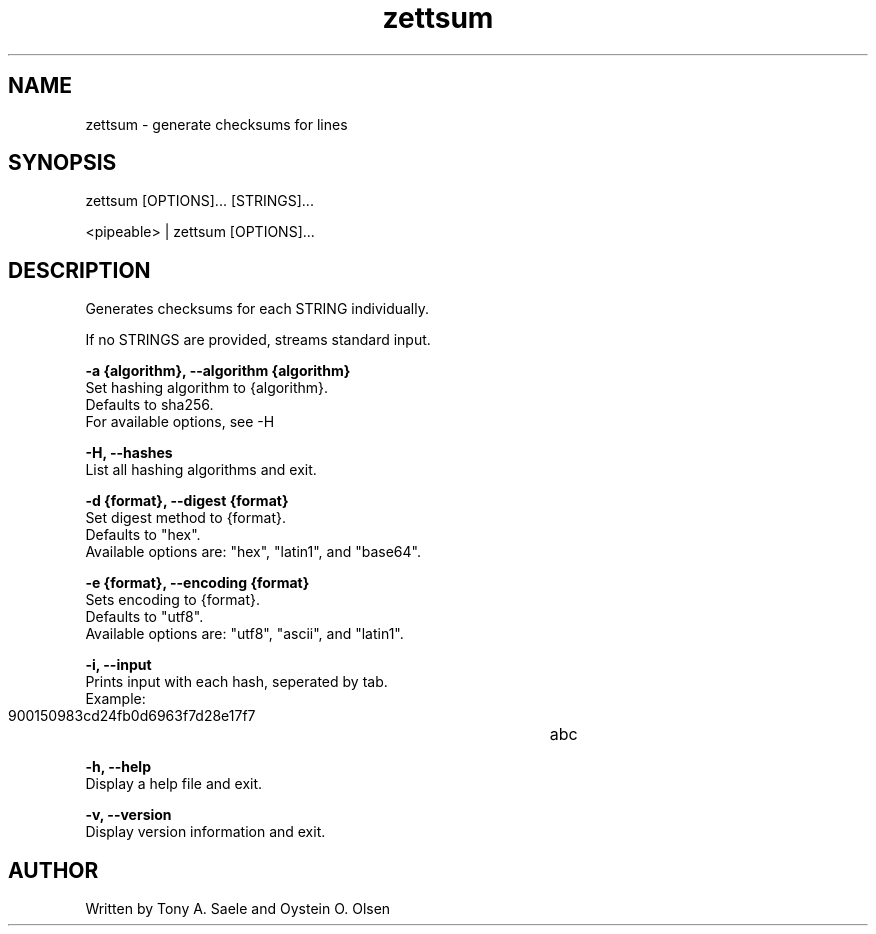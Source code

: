 .TH zettsum 1 "February 2018" "version 1.0"

.SH NAME
zettsum - generate checksums for lines

.SH SYNOPSIS
zettsum [OPTIONS]... [STRINGS]...

<pipeable> | zettsum [OPTIONS]...

.SH DESCRIPTION
Generates checksums for each STRING individually.

If no STRINGS are provided, streams standard input.

.B -a {algorithm}, --algorithm {algorithm}
    Set hashing algorithm to {algorithm}.
    Defaults to sha256.
    For available options, see -H

.B -H, --hashes
    List all hashing algorithms and exit.

.B -d {format}, --digest {format}
    Set digest method to {format}.
    Defaults to "hex".
    Available options are: "hex", "latin1", and "base64".

.B -e {format}, --encoding {format}
    Sets encoding to {format}.
    Defaults to "utf8".
    Available options are: "utf8", "ascii", and "latin1".

.B -i, --input
    Prints input with each hash, seperated by tab.
    Example:
       900150983cd24fb0d6963f7d28e17f7	abc

.B -h, --help
    Display a help file and exit.

.B -v, --version
    Display version information and exit.

.SH AUTHOR
Written by Tony A. Saele and Oystein O. Olsen
